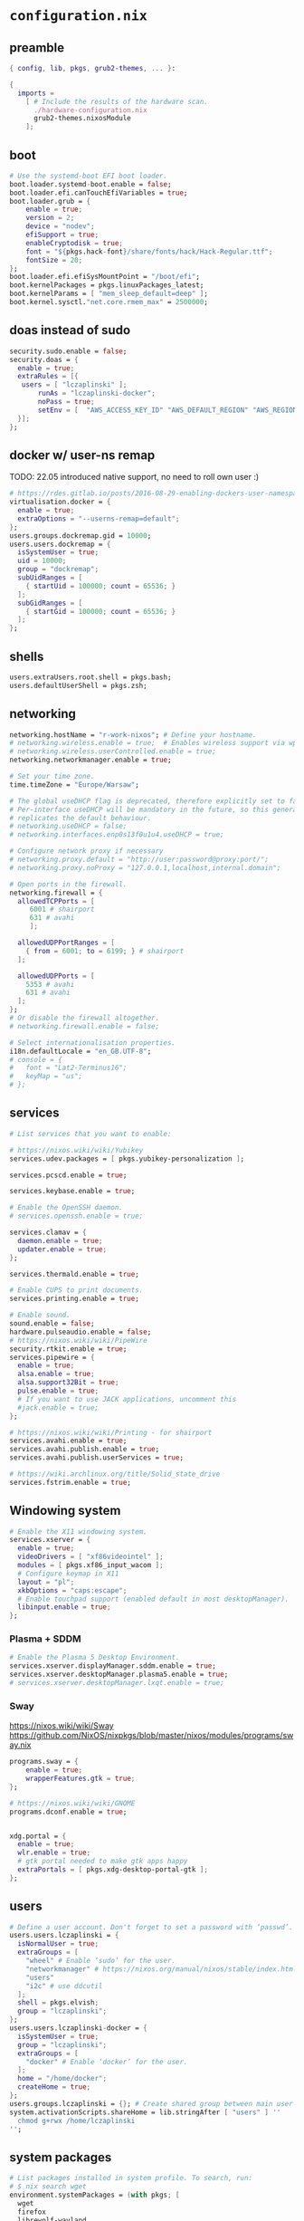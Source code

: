 :CONFIG:
#+startup: indent
:END:
* ~configuration.nix~
:PROPERTIES:
:header-args:nix: :tangle "/su::/etc/nixos/configuration.nix"  :mkdirp yes :comments no
:header-args: :mkdirp yes :comments no
:END:
** preamble
#+begin_src nix
{ config, lib, pkgs, grub2-themes, ... }:

{
  imports =
    [ # Include the results of the hardware scan.
      ./hardware-configuration.nix
      grub2-themes.nixosModule
    ];
#+end_src
** boot
#+begin_src nix
  # Use the systemd-boot EFI boot loader.
  boot.loader.systemd-boot.enable = false;
  boot.loader.efi.canTouchEfiVariables = true;
  boot.loader.grub = {
      enable = true;
      version = 2;
      device = "nodev";
      efiSupport = true;
      enableCryptodisk = true;
      font = "${pkgs.hack-font}/share/fonts/hack/Hack-Regular.ttf";
      fontSize = 20;
  };
  boot.loader.efi.efiSysMountPoint = "/boot/efi";
  boot.kernelPackages = pkgs.linuxPackages_latest;
  boot.kernelParams = [ "mem_sleep_default=deep" ];
  boot.kernel.sysctl."net.core.rmem_max" = 2500000;
#+end_src

** doas instead of sudo
#+begin_src nix
  security.sudo.enable = false;
  security.doas = {
    enable = true;
    extraRules = [{
	 users = [ "lczaplinski" ];
         runAs = "lczaplinski-docker";
         noPass = true;
         setEnv = [  "AWS_ACCESS_KEY_ID" "AWS_DEFAULT_REGION" "AWS_REGION" "AWS_SECRET_ACCESS_KEY" "AWS_SECURITY_TOKEN" "AWS_SESSION_EXPIRATION" "AWS_SESSION_TOKEN" "AWS_VAULT" ];
    }];
  };

#+end_src

** docker w/ user-ns remap
TODO: 22.05 introduced native support, no need to roll own user :)
#+begin_src nix
  # https://rdes.gitlab.io/posts/2016-08-29-enabling-dockers-user-namespaces-in-nixos.html
  virtualisation.docker = {
    enable = true;
    extraOptions = "--userns-remap=default";
  };
  users.groups.dockremap.gid = 10000;
  users.users.dockremap = {
    isSystemUser = true;
    uid = 10000;
    group = "dockremap";
    subUidRanges = [
      { startUid = 100000; count = 65536; }
    ];
    subGidRanges = [
      { startGid = 100000; count = 65536; }
    ];
  };
 #+end_src

** shells
#+begin_src nix
  users.extraUsers.root.shell = pkgs.bash;
  users.defaultUserShell = pkgs.zsh;
#+end_src

** networking
#+begin_src nix
  networking.hostName = "r-work-nixos"; # Define your hostname.
  # networking.wireless.enable = true;  # Enables wireless support via wpa_supplicant.
  # networking.wireless.userControlled.enable = true;
  networking.networkmanager.enable = true;

  # Set your time zone.
  time.timeZone = "Europe/Warsaw";

  # The global useDHCP flag is deprecated, therefore explicitly set to false here.
  # Per-interface useDHCP will be mandatory in the future, so this generated config
  # replicates the default behaviour.
  # networking.useDHCP = false;
  # networking.interfaces.enp0s13f0u1u4.useDHCP = true;

  # Configure network proxy if necessary
  # networking.proxy.default = "http://user:password@proxy:port/";
  # networking.proxy.noProxy = "127.0.0.1,localhost,internal.domain";

  # Open ports in the firewall.
  networking.firewall = {
    allowedTCPPorts = [
       6001 # shairport
       631 # avahi
       ];

    allowedUDPPortRanges = [
      { from = 6001; to = 6199; } # shairport
    ];

    allowedUDPPorts = [
      5353 # avahi
      631 # avahi
    ];
  };
  # Or disable the firewall altogether.
  # networking.firewall.enable = false;

  # Select internationalisation properties.
  i18n.defaultLocale = "en_GB.UTF-8";
  # console = {
  #   font = "Lat2-Terminus16";
  #   keyMap = "us";
  # };
#+end_src
** services
#+begin_src nix
  # List services that you want to enable:

  # https://nixos.wiki/wiki/Yubikey
  services.udev.packages = [ pkgs.yubikey-personalization ];

  services.pcscd.enable = true;

  services.keybase.enable = true;

  # Enable the OpenSSH daemon.
  # services.openssh.enable = true;

  services.clamav = {
    daemon.enable = true;
    updater.enable = true;
  };

  services.thermald.enable = true;

  # Enable CUPS to print documents.
  services.printing.enable = true;

  # Enable sound.
  sound.enable = false;
  hardware.pulseaudio.enable = false;
  # https://nixos.wiki/wiki/PipeWire
  security.rtkit.enable = true;
  services.pipewire = {
    enable = true;
    alsa.enable = true;
    alsa.support32Bit = true;
    pulse.enable = true;
    # If you want to use JACK applications, uncomment this
    #jack.enable = true;
  };

  # https://nixos.wiki/wiki/Printing - for shairport
  services.avahi.enable = true;
  services.avahi.publish.enable = true;
  services.avahi.publish.userServices = true;

  # https://wiki.archlinux.org/title/Solid_state_drive
  services.fstrim.enable = true;
#+end_src

** Windowing system
#+begin_src nix
  # Enable the X11 windowing system.
  services.xserver = {
    enable = true;
    videoDrivers = [ "xf86videointel" ];
    modules = [ pkgs.xf86_input_wacom ];
    # Configure keymap in X11
    layout = "pl";
    xkbOptions = "caps:escape";
    # Enable touchpad support (enabled default in most desktopManager).
    libinput.enable = true;
  };
#+end_src
*** Plasma + SDDM
#+begin_src nix
  # Enable the Plasma 5 Desktop Environment.
  services.xserver.displayManager.sddm.enable = true;
  services.xserver.desktopManager.plasma5.enable = true;
  # services.xserver.desktopManager.lxqt.enable = true;
#+end_src
*** Sway
https://nixos.wiki/wiki/Sway
https://github.com/NixOS/nixpkgs/blob/master/nixos/modules/programs/sway.nix
#+begin_src nix
programs.sway = {
    enable = true;
    wrapperFeatures.gtk = true;
};

# https://nixos.wiki/wiki/GNOME
programs.dconf.enable = true;


xdg.portal = {
  enable = true;
  wlr.enable = true;
  # gtk portal needed to make gtk apps happy
  extraPortals = [ pkgs.xdg-desktop-portal-gtk ];
};
#+end_src
** users
#+begin_src nix
  # Define a user account. Don't forget to set a password with ‘passwd’.
  users.users.lczaplinski = {
    isNormalUser = true;
    extraGroups = [
      "wheel" # Enable ‘sudo’ for the user.
      "networkmanager" # https://nixos.org/manual/nixos/stable/index.html#sec-networking
      "users"
      "i2c" # use ddcutil
    ];
    shell = pkgs.elvish;
    group = "lczaplinski";
  };
  users.users.lczaplinski-docker = {
    isSystemUser = true;
    group = "lczaplinski";
    extraGroups = [
      "docker" # Enable ‘docker’ for the user.
    ];
    home = "/home/docker";
    createHome = true;
  };
  users.groups.lczaplinski = {}; # Create shared group between main user and -docker one
  system.activationScripts.shareHome = lib.stringAfter [ "users" ] ''
    chmod g+rwx /home/lczaplinski
  '';
#+end_src

** system packages
#+begin_src nix
  # List packages installed in system profile. To search, run:
  # $ nix search wget
  environment.systemPackages = (with pkgs; [
    wget
    firefox
    librewolf-wayland
    yakuake
    yubioath-desktop
    slack
    lsof
    fd
    zoom-us
    stow
    elvish
    zoxide
    go
    xsel
    xclip
    rclone
    signal-desktop
    kgpg
    gparted
    aws-vault
    google-cloud-sdk
    awscli
    aws-sam-cli
    htop
    fzf
    python3Minimal
    ark
    sd
    keybase-gui
    helix
    zsh
    thunderbird
    birdtray
    libsForQt5.kwallet
    libsForQt5.kate
    libsForQt5.krdc
    libsForQt5.bismuth
    libsForQt5.qt5ct
    shairport-sync
    vokoscreen-ng
    mpv
    shotcut
    sx
    du-dust
    weylus
    powertop
    cpupower-gui
    # For waybar tray support
    libappindicator
    libappindicator-gtk3
    # modify external screen brightness
    brightnessctl
    ddcutil
    ddcui
    # soundcontrol
    pavucontrol
    # gsettings
    glib
    nwg-launchers
    # Sway nice-to-haves
    wl-clipboard
    nm-tray
    adwaita-qt
    # Screenshotting under sway
    sway-contrib.grimshot
  ]);

  # SLACK!
  nixpkgs.config.allowUnfree = true;

  fonts.fonts = with pkgs; [
    (nerdfonts.override { fonts = [ "FiraCode" "DroidSansMono" ]; })
    cozette
  ];
#+end_src

** extra user programs
TODO: do I still need those?
#+begin_src nix
  # Some programs need SUID wrappers, can be configured further or are
  # started in user sessions.
  programs.mtr.enable = true;
  programs.gnupg.agent = {
    enable = true;
    enableSSHSupport = true;
  };
  programs.ssh.startAgent = false;
 #+end_src

** nix-direnv
#+begin_src nix
  # https://github.com/nix-community/nix-direnv#via-configurationnix-in-nixos
  # at least until I have home-manager working properly :)
  # nix options for derivations to persist garbage collection
  nix.extraOptions = ''
    keep-outputs = true
    keep-derivations = true
    experimental-features = nix-command flakes
  '';
  # https://nixos.wiki/wiki/Flakes
  nix.package = pkgs.nixFlakes; # or versioned attributes like nix_2_7
  environment.pathsToLink = [
    "/share/nix-direnv"
  ];
#+end_src
** openGL
#+begin_src nix
  # https://nixos.wiki/wiki/Accelerated_Video_Playback
  nixpkgs.config.packageOverrides = pkgs: {
    vaapiIntel = pkgs.vaapiIntel.override { enableHybridCodec = true; };
  };
  hardware.opengl = {
    enable = true;
    driSupport = true;
    extraPackages = with pkgs; [
      intel-media-driver # LIBVA_DRIVER_NAME=iHD
      vaapiIntel         # LIBVA_DRIVER_NAME=i965 (older but works better for Firefox/Chromium)
      vaapiVdpau
      libvdpau-va-gl
    ];
  };
 #+end_src

** Environment variables
*** For Elecron
https://nixos.wiki/wiki/Slack#Wayland
https://nixos.wiki/wiki/Visual_Studio_Code#Wayland
#+begin_src nix
environment.sessionVariables.NIXOS_OZONE_WL = "1";
#+end_src
*** For Sway
#+begin_src nix
environment.sessionVariables = {
  QT_QPA_PLATFORMTHEME = "qt5ct";
  MOZ_ENABLE_WAYLAND = "1";
};
#+end_src

** ddcutil:
#+begin_src nix
hardware.i2c.enable = true;
#+end_src

** system version
#+begin_src nix
  # This value determines the NixOS release from which the default
  # settings for stateful data, like file locations and database versions
  # on your system were taken. It‘s perfectly fine and recommended to leave
  # this value at the release version of the first install of this system.
  # Before changing this value read the documentation for this option
  # (e.g. man configuration.nix or on https://nixos.org/nixos/options.html).
  system.stateVersion = "21.11"; # Did you read the comment?
 #+end_src

** the end
#+begin_src nix
}
#+end_src
* ~flake.nix~
https://nixos.wiki/wiki/Flakes#Using_nix_flakes_with_NixOS
:PROPERTIES:
:header-args:nix: :tangle "/su::/etc/nixos/flake.nix"  :mkdirp yes :comments no
:header-args: :mkdirp yes :comments no
:END:
#+begin_src nix
{
  inputs.nixpkgs.url = github:NixOS/nixpkgs;
  inputs.nixos-hardware.url = github:NixOS/nixos-hardware;
  inputs.grub2-themes.url = github:vinceliuice/grub2-themes;

  outputs = { self, nixpkgs, ... }@attrs: {
    nixosConfigurations.r-work-nixos = nixpkgs.lib.nixosSystem {
        system = "x86_64-linux";
        specialArgs = attrs;
        modules = [ ./configuration.nix ];
    };
  };
}
#+end_src
